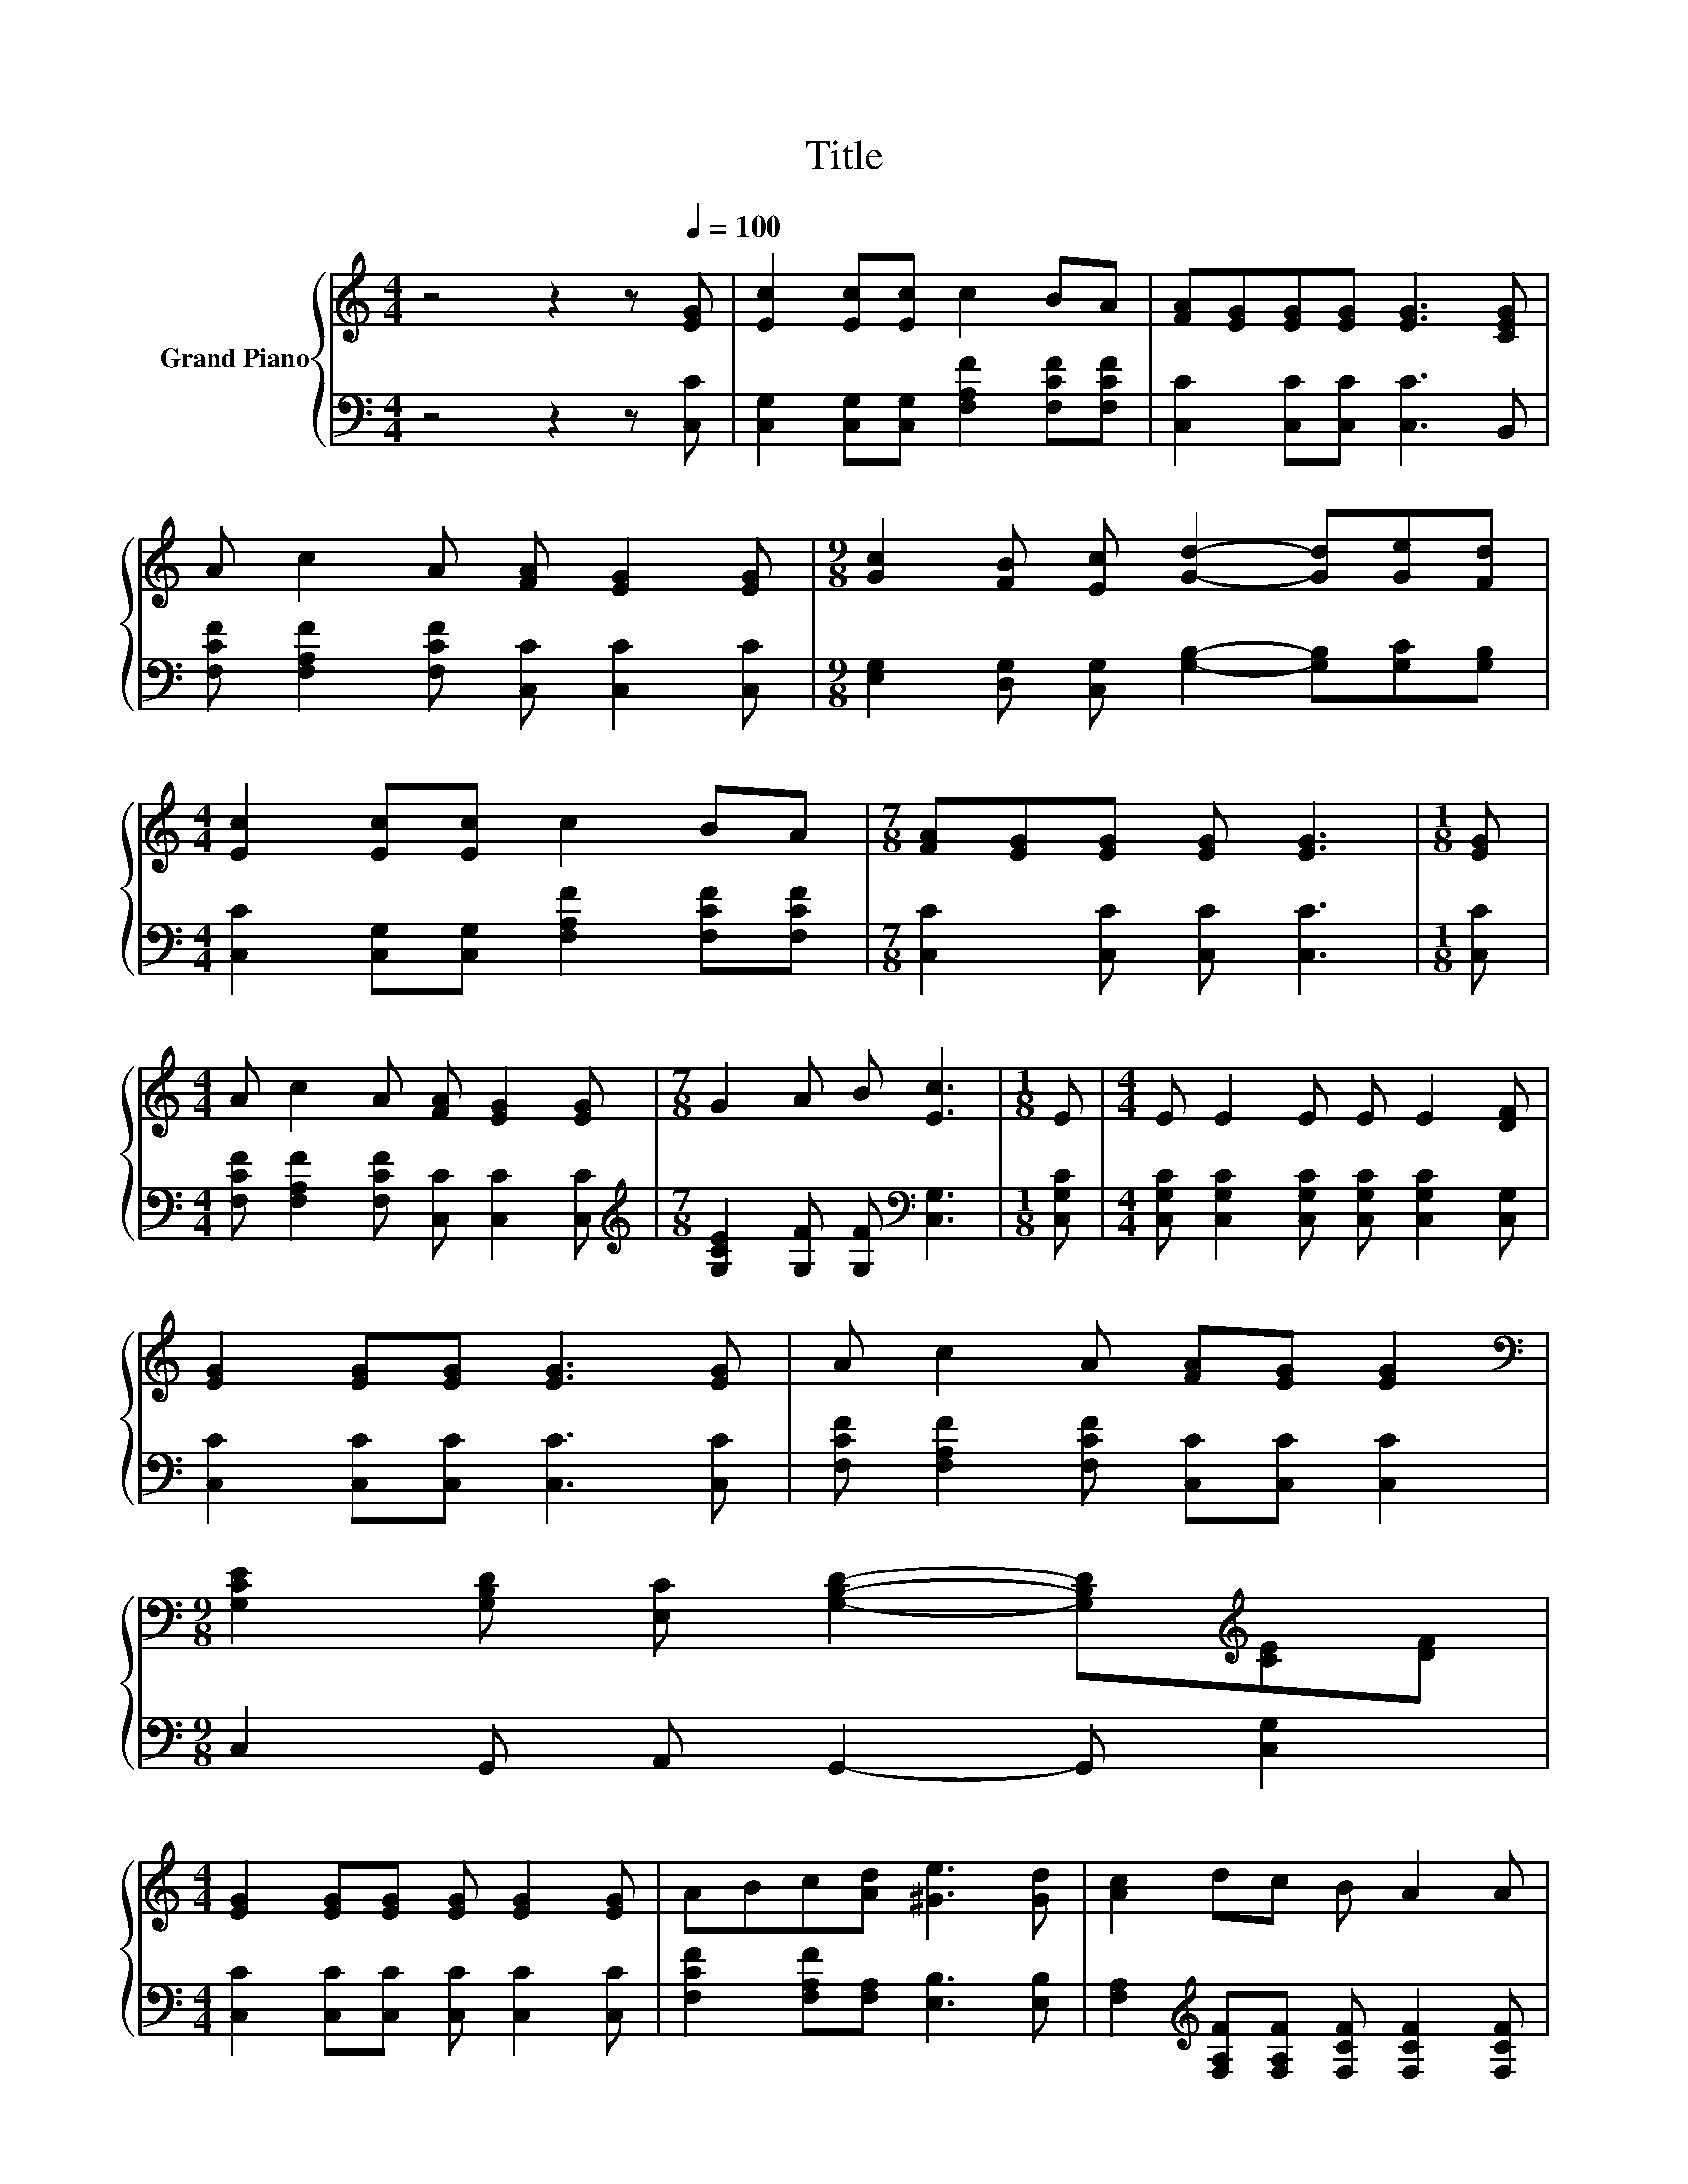 X:1
T:Title
%%score { 1 | 2 }
L:1/8
M:4/4
K:C
V:1 treble nm="Grand Piano"
V:2 bass 
V:1
 z4 z2 z[Q:1/4=100] [EG] | [Ec]2 [Ec][Ec] c2 BA | [FA][EG][EG][EG] [EG]3 [CEG] | %3
 A c2 A [FA] [EG]2 [EG] |[M:9/8] [Gc]2 [FB] [Ec] [Gd]2- [Gd][Ge][Fd] | %5
[M:4/4] [Ec]2 [Ec][Ec] c2 BA |[M:7/8] [FA][EG][EG] [EG] [EG]3 |[M:1/8] [EG] | %8
[M:4/4] A c2 A [FA] [EG]2 [EG] |[M:7/8] G2 A B [Ec]3 |[M:1/8] E |[M:4/4] E E2 E E E2 [DF] | %12
 [EG]2 [EG][EG] [EG]3 [EG] | A c2 A [FA][EG] [EG]2 | %14
[M:9/8][K:bass] [G,CE]2 [G,B,D] [E,C] [G,B,D]2- [G,B,D][K:treble][CE][DF] | %15
[M:4/4] [EG]2 [EG][EG] [EG] [EG]2 [EG] | ABc[Ad] [^Ge]3 [Gd] | [Ac]2 dc B A2 A | %18
[M:17/16] G-<GAB[Ec]/-[Ec]/-[Ec]/-[Ec]/-[Ec]/-[Ec]-<[Ec] |] %19
V:2
 z4 z2 z [C,C] | [C,G,]2 [C,G,][C,G,] [F,A,F]2 [F,CF][F,CF] | [C,C]2 [C,C][C,C] [C,C]3 B,, | %3
 [F,CF] [F,A,F]2 [F,CF] [C,C] [C,C]2 [C,C] | %4
[M:9/8] [E,G,]2 [D,G,] [C,G,] [G,B,]2- [G,B,][G,C][G,B,] | %5
[M:4/4] [C,C]2 [C,G,][C,G,] [F,A,F]2 [F,CF][F,CF] |[M:7/8] [C,C]2 [C,C] [C,C] [C,C]3 | %7
[M:1/8] [C,C] |[M:4/4] [F,CF] [F,A,F]2 [F,CF] [C,C] [C,C]2 [C,C] | %9
[M:7/8][K:treble] [G,CE]2 [G,F] [G,F][K:bass] [C,G,]3 |[M:1/8] [C,G,C] | %11
[M:4/4] [C,G,C] [C,G,C]2 [C,G,C] [C,G,C] [C,G,C]2 [C,G,] | [C,C]2 [C,C][C,C] [C,C]3 [C,C] | %13
 [F,CF] [F,A,F]2 [F,CF] [C,C][C,C] [C,C]2 |[M:9/8] C,2 G,, A,, G,,2- G,, [C,G,]2 | %15
[M:4/4] [C,C]2 [C,C][C,C] [C,C] [C,C]2 [C,C] | [F,CF]2 [F,A,F][F,A,] [E,B,]3 [E,B,] | %17
 [F,A,]2[K:treble] [F,A,F][F,A,F] [F,CF] [F,CF]2 [F,CF] | %18
[M:17/16] [G,CE]-<[G,CE][G,F][G,F][K:bass][C,G,]/-[C,G,]/-[C,G,]/-[C,G,]/-[C,G,]/-[C,G,]-<[C,G,] |] %19

